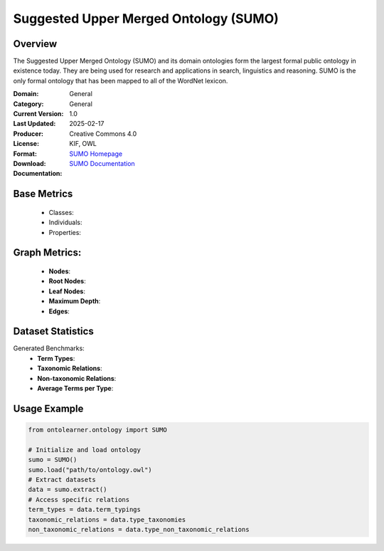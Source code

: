Suggested Upper Merged Ontology (SUMO)
======================================

Overview
-----------------
The Suggested Upper Merged Ontology (SUMO) and its domain ontologies form the largest formal public ontology
in existence today. They are being used for research and applications in search, linguistics and reasoning.
SUMO is the only formal ontology that has been mapped to all of the WordNet lexicon.

:Domain: General
:Category: General
:Current Version: 1.0
:Last Updated: 2025-02-17
:Producer:
:License: Creative Commons 4.0
:Format: KIF, OWL
:Download: `SUMO Homepage <https://www.ontologyportal.org/>`_
:Documentation: `SUMO Documentation <https://www.ontologyportal.org/>`_

Base Metrics
---------------
    - Classes:
    - Individuals:
    - Properties:

Graph Metrics:
------------------
    - **Nodes**:
    - **Root Nodes**:
    - **Leaf Nodes**:
    - **Maximum Depth**:
    - **Edges**:

Dataset Statistics
-------------------
Generated Benchmarks:
    - **Term Types**:
    - **Taxonomic Relations**:
    - **Non-taxonomic Relations**:
    - **Average Terms per Type**:

Usage Example
------------------
.. code-block:: python

   from ontolearner.ontology import SUMO

   # Initialize and load ontology
   sumo = SUMO()
   sumo.load("path/to/ontology.owl")
   # Extract datasets
   data = sumo.extract()
   # Access specific relations
   term_types = data.term_typings
   taxonomic_relations = data.type_taxonomies
   non_taxonomic_relations = data.type_non_taxonomic_relations
